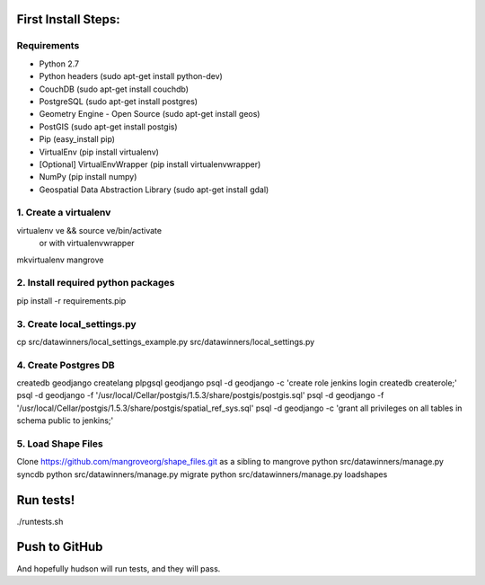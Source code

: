 First Install Steps:
=====================

Requirements
-------------------

* Python 2.7
* Python headers (sudo apt-get install python-dev)
* CouchDB (sudo apt-get install couchdb)
* PostgreSQL (sudo apt-get install postgres)
* Geometry Engine - Open Source (sudo apt-get install geos)
* PostGIS (sudo apt-get install postgis)
* Pip (easy_install pip)
* VirtualEnv (pip install virtualenv)
* [Optional] VirtualEnvWrapper (pip install virtualenvwrapper)
* NumPy (pip install numpy)
* Geospatial Data Abstraction Library (sudo apt-get install gdal)

1. Create a virtualenv
--------------------
virtualenv ve && source ve/bin/activate
    or with virtualenvwrapper
mkvirtualenv mangrove

2. Install required python packages
--------------------
pip install -r requirements.pip

3. Create local_settings.py
--------------------
cp src/datawinners/local_settings_example.py src/datawinners/local_settings.py

4. Create Postgres DB
--------------------
createdb geodjango
createlang plpgsql geodjango
psql -d geodjango -c 'create role jenkins login createdb createrole;'
psql -d geodjango -f '/usr/local/Cellar/postgis/1.5.3/share/postgis/postgis.sql'
psql -d geodjango -f '/usr/local/Cellar/postgis/1.5.3/share/postgis/spatial_ref_sys.sql'
psql -d geodjango -c 'grant all privileges on all tables in schema public to jenkins;'

5. Load Shape Files
--------------------
Clone https://github.com/mangroveorg/shape_files.git as a sibling to mangrove
python src/datawinners/manage.py syncdb
python src/datawinners/manage.py migrate
python src/datawinners/manage.py loadshapes

Run tests!
=====================
./runtests.sh

Push to GitHub
=====================
And hopefully hudson will run tests, and they will pass.
